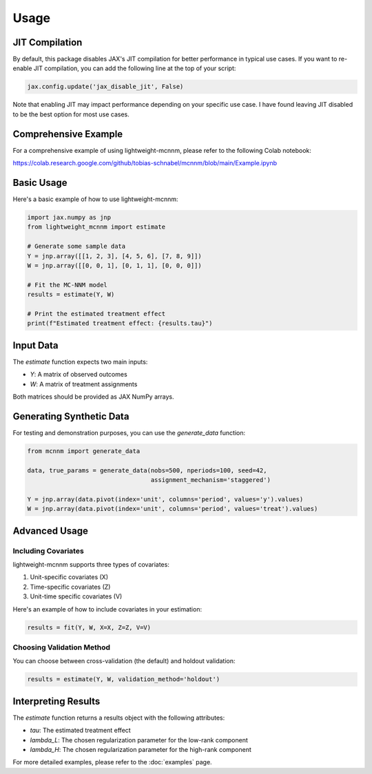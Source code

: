 Usage
=====

JIT Compilation
---------------
By default, this package disables JAX's JIT compilation for better performance in typical use cases. If you want to re-enable JIT compilation, you can add the following line at the top of your script:

.. code-block:: python

   jax.config.update('jax_disable_jit', False)

Note that enabling JIT may impact performance depending on your specific use case. I have found leaving JIT disabled to be the best option for most use cases.

Comprehensive Example
---------------------
For a comprehensive example of using lightweight-mcnnm, please refer to the following Colab notebook:

https://colab.research.google.com/github/tobias-schnabel/mcnnm/blob/main/Example.ipynb




Basic Usage
-----------
Here's a basic example of how to use lightweight-mcnnm:

.. code-block:: python

   import jax.numpy as jnp
   from lightweight_mcnnm import estimate

   # Generate some sample data
   Y = jnp.array([[1, 2, 3], [4, 5, 6], [7, 8, 9]])
   W = jnp.array([[0, 0, 1], [0, 1, 1], [0, 0, 0]])

   # Fit the MC-NNM model
   results = estimate(Y, W)

   # Print the estimated treatment effect
   print(f"Estimated treatment effect: {results.tau}")

Input Data
----------
The `estimate` function expects two main inputs:

- `Y`: A matrix of observed outcomes
- `W`: A matrix of treatment assignments

Both matrices should be provided as JAX NumPy arrays.

Generating Synthetic Data
-------------------------
For testing and demonstration purposes, you can use the `generate_data` function:

.. code-block:: python

   from mcnnm import generate_data

   data, true_params = generate_data(nobs=500, nperiods=100, seed=42,
                                     assignment_mechanism='staggered')

   Y = jnp.array(data.pivot(index='unit', columns='period', values='y').values)
   W = jnp.array(data.pivot(index='unit', columns='period', values='treat').values)

Advanced Usage
--------------

Including Covariates
^^^^^^^^^^^^^^^^^^^^
lightweight-mcnnm supports three types of covariates:

1. Unit-specific covariates (X)
2. Time-specific covariates (Z)
3. Unit-time specific covariates (V)

Here's an example of how to include covariates in your estimation:

.. code-block:: python

   results = fit(Y, W, X=X, Z=Z, V=V)

Choosing Validation Method
^^^^^^^^^^^^^^^^^^^^^^^^^^
You can choose between cross-validation (the default) and holdout validation:

.. code-block:: python

   results = estimate(Y, W, validation_method='holdout')

Interpreting Results
--------------------
The `estimate` function returns a results object with the following attributes:

- `tau`: The estimated treatment effect
- `lambda_L`: The chosen regularization parameter for the low-rank component
- `lambda_H`: The chosen regularization parameter for the high-rank component

For more detailed examples, please refer to the :doc:`examples` page.

